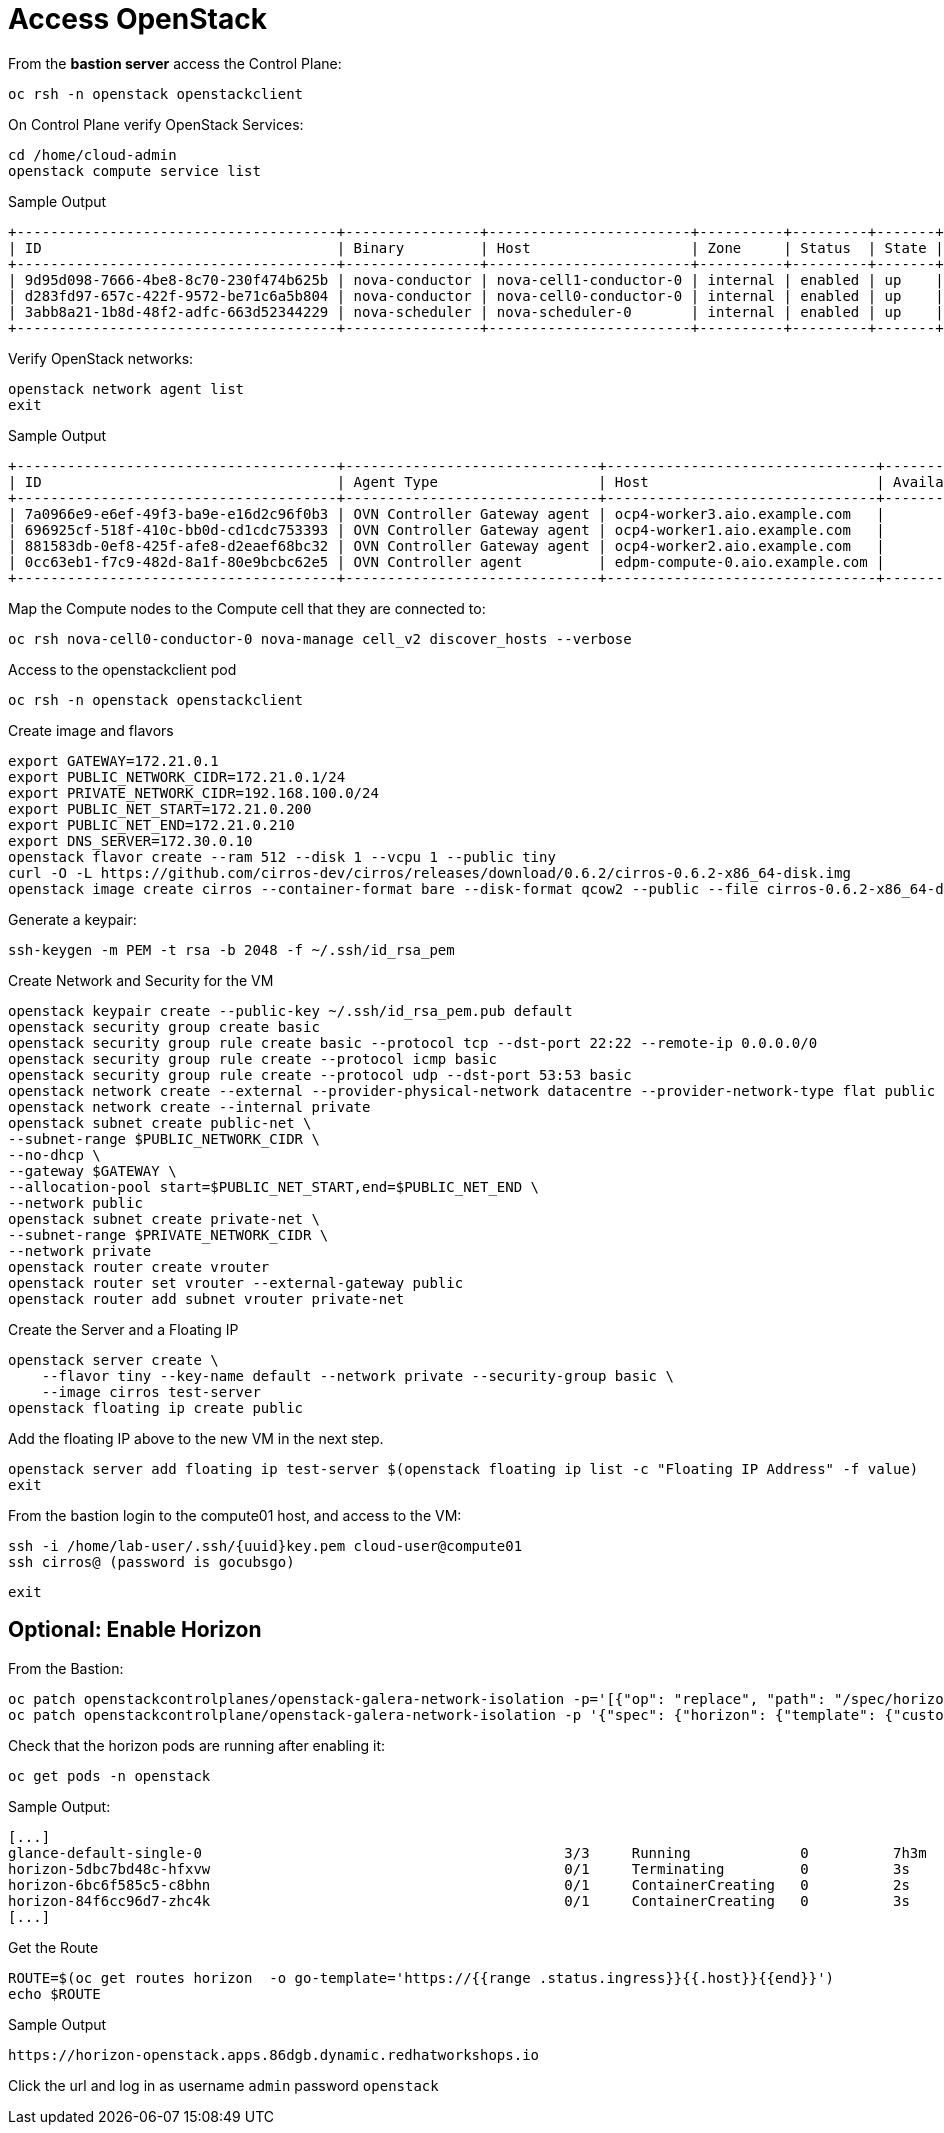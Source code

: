 = Access OpenStack

From the *bastion server* access the Control Plane:

[source,bash,role=execute]
----
oc rsh -n openstack openstackclient
----

On Control Plane verify OpenStack Services:

[source,bash,role=execute]
----
cd /home/cloud-admin
openstack compute service list
----

.Sample Output
----
+--------------------------------------+----------------+------------------------+----------+---------+-------+----------------------------+
| ID                                   | Binary         | Host                   | Zone     | Status  | State | Updated At                 |
+--------------------------------------+----------------+------------------------+----------+---------+-------+----------------------------+
| 9d95d098-7666-4be8-8c70-230f474b625b | nova-conductor | nova-cell1-conductor-0 | internal | enabled | up    | 2024-04-17T18:58:07.000000 |
| d283fd97-657c-422f-9572-be71c6a5b804 | nova-conductor | nova-cell0-conductor-0 | internal | enabled | up    | 2024-04-17T18:58:05.000000 |
| 3abb8a21-1b8d-48f2-adfc-663d52344229 | nova-scheduler | nova-scheduler-0       | internal | enabled | up    | 2024-04-17T18:58:10.000000 |
+--------------------------------------+----------------+------------------------+----------+---------+-------+----------------------------+
----

Verify OpenStack networks:

[source,bash,role=execute]
----
openstack network agent list
exit
----

.Sample Output
----
+--------------------------------------+------------------------------+--------------------------------+-------------------+-------+-------+----------------+
| ID                                   | Agent Type                   | Host                           | Availability Zone | Alive | State | Binary         |
+--------------------------------------+------------------------------+--------------------------------+-------------------+-------+-------+----------------+
| 7a0966e9-e6ef-49f3-ba9e-e16d2c96f0b3 | OVN Controller Gateway agent | ocp4-worker3.aio.example.com   |                   | :-)   | UP    | ovn-controller |
| 696925cf-518f-410c-bb0d-cd1cdc753393 | OVN Controller Gateway agent | ocp4-worker1.aio.example.com   |                   | :-)   | UP    | ovn-controller |
| 881583db-0ef8-425f-afe8-d2eaef68bc32 | OVN Controller Gateway agent | ocp4-worker2.aio.example.com   |                   | :-)   | UP    | ovn-controller |
| 0cc63eb1-f7c9-482d-8a1f-80e9bcbc62e5 | OVN Controller agent         | edpm-compute-0.aio.example.com |                   | :-)   | UP    | ovn-controller |
+--------------------------------------+------------------------------+--------------------------------+-------------------+-------+-------+----------------+
----

Map the Compute nodes to the Compute cell that they are connected to:

[source,bash,role=execute]
----
oc rsh nova-cell0-conductor-0 nova-manage cell_v2 discover_hosts --verbose
----

Access to the openstackclient pod

[source,bash,role=execute]
----
oc rsh -n openstack openstackclient
----

Create image and flavors
[source,bash,role=execute]
----
export GATEWAY=172.21.0.1
export PUBLIC_NETWORK_CIDR=172.21.0.1/24
export PRIVATE_NETWORK_CIDR=192.168.100.0/24
export PUBLIC_NET_START=172.21.0.200
export PUBLIC_NET_END=172.21.0.210
export DNS_SERVER=172.30.0.10
openstack flavor create --ram 512 --disk 1 --vcpu 1 --public tiny
curl -O -L https://github.com/cirros-dev/cirros/releases/download/0.6.2/cirros-0.6.2-x86_64-disk.img
openstack image create cirros --container-format bare --disk-format qcow2 --public --file cirros-0.6.2-x86_64-disk.img
----

Generate a keypair:
[source,bash,role=execute]
----
ssh-keygen -m PEM -t rsa -b 2048 -f ~/.ssh/id_rsa_pem
----

Create Network and Security for the VM

[source,bash,role=execute]
----
openstack keypair create --public-key ~/.ssh/id_rsa_pem.pub default
openstack security group create basic
openstack security group rule create basic --protocol tcp --dst-port 22:22 --remote-ip 0.0.0.0/0
openstack security group rule create --protocol icmp basic
openstack security group rule create --protocol udp --dst-port 53:53 basic
openstack network create --external --provider-physical-network datacentre --provider-network-type flat public
openstack network create --internal private
openstack subnet create public-net \
--subnet-range $PUBLIC_NETWORK_CIDR \
--no-dhcp \
--gateway $GATEWAY \
--allocation-pool start=$PUBLIC_NET_START,end=$PUBLIC_NET_END \
--network public
openstack subnet create private-net \
--subnet-range $PRIVATE_NETWORK_CIDR \
--network private
openstack router create vrouter
openstack router set vrouter --external-gateway public
openstack router add subnet vrouter private-net
----

Create the Server and a Floating IP

[source,bash,role=execute]
----
openstack server create \
    --flavor tiny --key-name default --network private --security-group basic \
    --image cirros test-server
openstack floating ip create public
----

Add the floating IP above to the new VM in the next step.

[source,bash,role=execute]
----
openstack server add floating ip test-server $(openstack floating ip list -c "Floating IP Address" -f value)
exit
----

From the bastion login to the compute01 host, and access to the VM:

[source,bash,role=execute,subs=attributes]
----
ssh -i /home/lab-user/.ssh/{uuid}key.pem cloud-user@compute01
ssh cirros@<FLOATING_IP> (password is gocubsgo)
----

[source,bash,role=execute]
----
exit
----

== Optional: Enable Horizon

From the Bastion:

[source,bash,role=execute]
----
oc patch openstackcontrolplanes/openstack-galera-network-isolation -p='[{"op": "replace", "path": "/spec/horizon/enabled", "value": true}]' --type json
oc patch openstackcontrolplane/openstack-galera-network-isolation -p '{"spec": {"horizon": {"template": {"customServiceConfig": "USE_X_FORWARDED_HOST = False" }}}}' --type=merge
----

Check that the horizon pods are running after enabling it:

[source,bash,role=execute]
----
oc get pods -n openstack
----

.Sample Output:

[source,bash,role=execute]
----
[...]
glance-default-single-0                                           3/3     Running             0          7h3m
horizon-5dbc7bd48c-hfxvw                                          0/1     Terminating         0          3s
horizon-6bc6f585c5-c8bhn                                          0/1     ContainerCreating   0          2s
horizon-84f6cc96d7-zhc4k                                          0/1     ContainerCreating   0          3s
[...]
----

Get the Route

[source,bash,role=execute]
----
ROUTE=$(oc get routes horizon  -o go-template='https://{{range .status.ingress}}{{.host}}{{end}}')
echo $ROUTE
----

.Sample Output
----
https://horizon-openstack.apps.86dgb.dynamic.redhatworkshops.io
----

Click the url and log in as username `admin` password `openstack`
